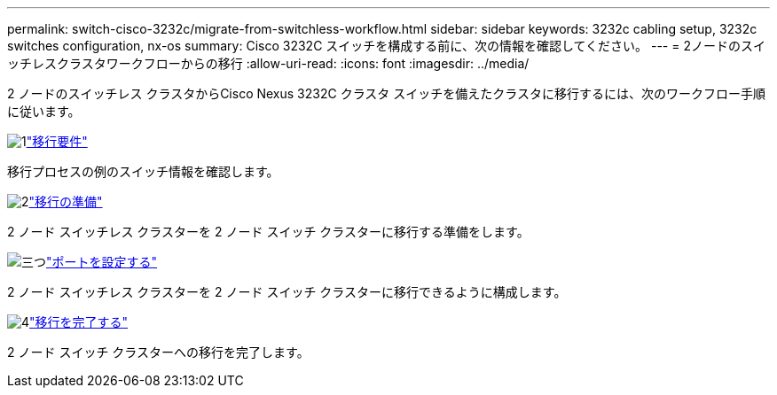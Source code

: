 ---
permalink: switch-cisco-3232c/migrate-from-switchless-workflow.html 
sidebar: sidebar 
keywords: 3232c cabling setup, 3232c switches configuration, nx-os 
summary: Cisco 3232C スイッチを構成する前に、次の情報を確認してください。 
---
= 2ノードのスイッチレスクラスタワークフローからの移行
:allow-uri-read: 
:icons: font
:imagesdir: ../media/


[role="lead"]
2 ノードのスイッチレス クラスタからCisco Nexus 3232C クラスタ スイッチを備えたクラスタに移行するには、次のワークフロー手順に従います。

.image:https://raw.githubusercontent.com/NetAppDocs/common/main/media/number-1.png["1"]link:migrate-from-switchless-migrate-requirements.html["移行要件"]
[role="quick-margin-para"]
移行プロセスの例のスイッチ情報を確認します。

.image:https://raw.githubusercontent.com/NetAppDocs/common/main/media/number-2.png["2"]link:migrate-from-switchless-prepare-to-migrate.html["移行の準備"]
[role="quick-margin-para"]
2 ノード スイッチレス クラスターを 2 ノード スイッチ クラスターに移行する準備をします。

.image:https://raw.githubusercontent.com/NetAppDocs/common/main/media/number-3.png["三つ"]link:migrate-from-switchless-configure-ports.html["ポートを設定する"]
[role="quick-margin-para"]
2 ノード スイッチレス クラスターを 2 ノード スイッチ クラスターに移行できるように構成します。

.image:https://raw.githubusercontent.com/NetAppDocs/common/main/media/number-4.png["4"]link:migrate-from-switchless-complete-migration.html["移行を完了する"]
[role="quick-margin-para"]
2 ノード スイッチ クラスターへの移行を完了します。
